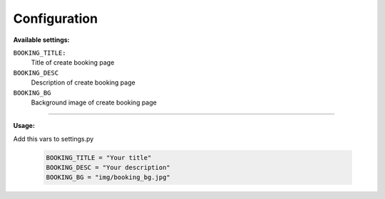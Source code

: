 Configuration
=============

**Available settings:**

``BOOKING_TITLE:``
    Title of create booking page

``BOOKING_DESC``
    Description of create booking page

``BOOKING_BG``
    Background image of create booking page

-----

**Usage:**

Add this vars to settings.py

  .. code-block:: python

    BOOKING_TITLE = "Your title"
    BOOKING_DESC = "Your description"
    BOOKING_BG = "img/booking_bg.jpg"
